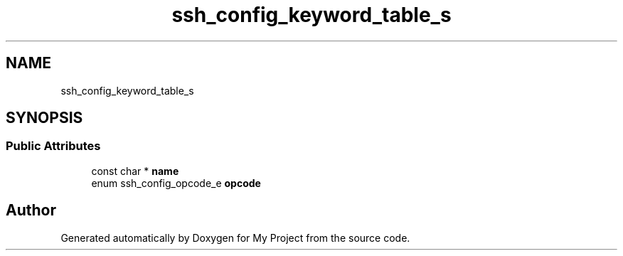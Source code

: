 .TH "ssh_config_keyword_table_s" 3 "My Project" \" -*- nroff -*-
.ad l
.nh
.SH NAME
ssh_config_keyword_table_s
.SH SYNOPSIS
.br
.PP
.SS "Public Attributes"

.in +1c
.ti -1c
.RI "const char * \fBname\fP"
.br
.ti -1c
.RI "enum ssh_config_opcode_e \fBopcode\fP"
.br
.in -1c

.SH "Author"
.PP 
Generated automatically by Doxygen for My Project from the source code\&.

